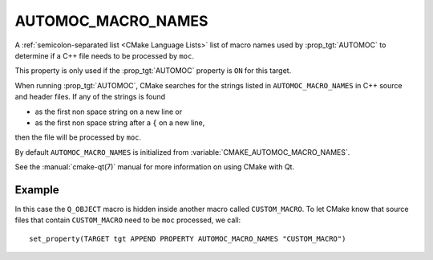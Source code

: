AUTOMOC_MACRO_NAMES
-------------------

.. versionadded:: 3.10

A :ref:`semicolon-separated list <CMake Language Lists>` list of macro names used by
:prop_tgt:`AUTOMOC` to determine if a C++ file needs to be processed by ``moc``.

This property is only used if the :prop_tgt:`AUTOMOC` property is ``ON``
for this target.

When running :prop_tgt:`AUTOMOC`, CMake searches for the strings listed in
``AUTOMOC_MACRO_NAMES`` in C++ source and header files.
If any of the strings is found

- as the first non space string on a new line or
- as the first non space string after a ``{`` on a new line,

then the file will be processed by ``moc``.

By default ``AUTOMOC_MACRO_NAMES`` is initialized from
:variable:`CMAKE_AUTOMOC_MACRO_NAMES`.

See the :manual:`cmake-qt(7)` manual for more information on using CMake
with Qt.

Example
^^^^^^^

In this case the ``Q_OBJECT`` macro is hidden inside another macro
called ``CUSTOM_MACRO``.  To let CMake know that source files that contain
``CUSTOM_MACRO`` need to be ``moc`` processed, we call::

  set_property(TARGET tgt APPEND PROPERTY AUTOMOC_MACRO_NAMES "CUSTOM_MACRO")
